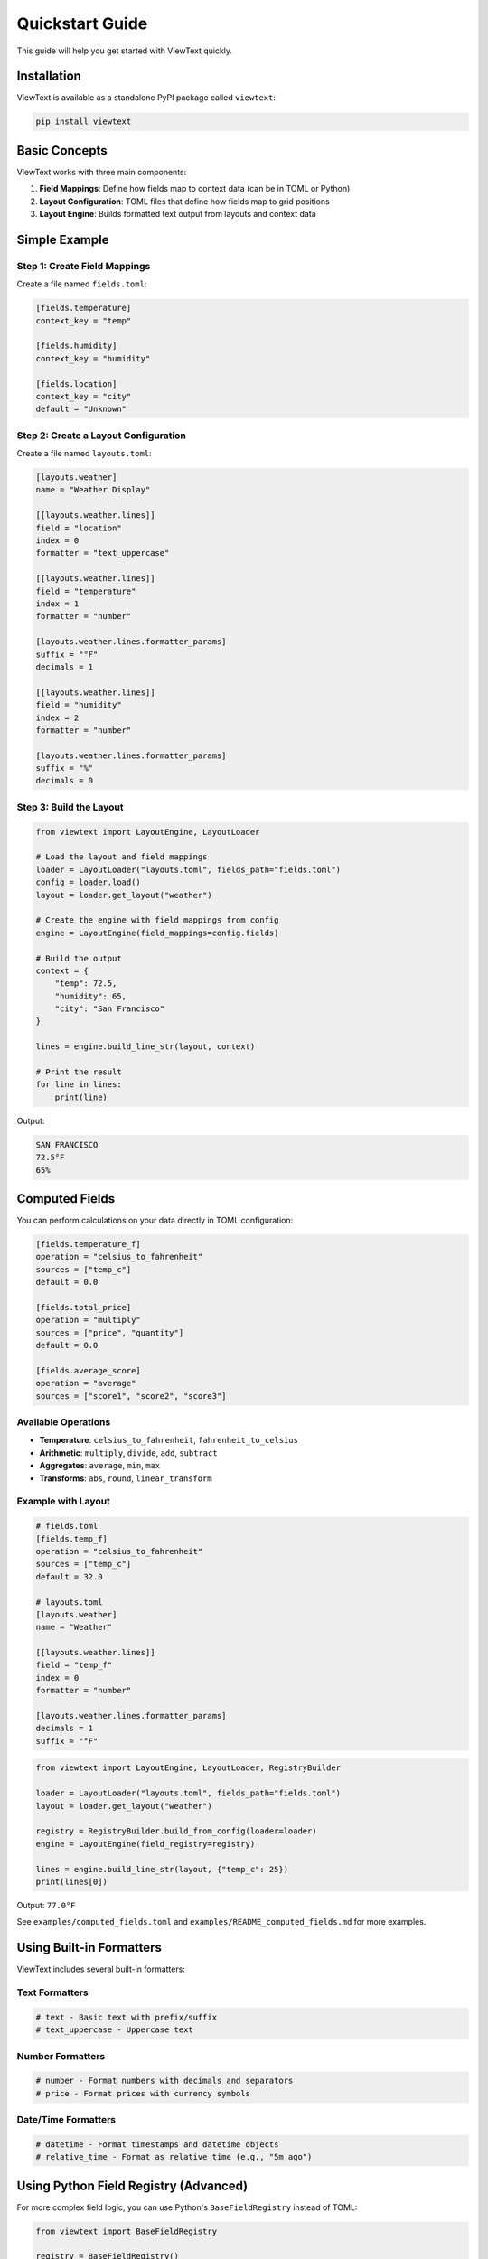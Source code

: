 Quickstart Guide
================

This guide will help you get started with ViewText quickly.

Installation
------------

ViewText is available as a standalone PyPI package called ``viewtext``:

.. code-block:: bash

    pip install viewtext

Basic Concepts
--------------

ViewText works with three main components:

1. **Field Mappings**: Define how fields map to context data (can be in TOML or Python)
2. **Layout Configuration**: TOML files that define how fields map to grid positions
3. **Layout Engine**: Builds formatted text output from layouts and context data

Simple Example
--------------

Step 1: Create Field Mappings
~~~~~~~~~~~~~~~~~~~~~~~~~~~~~~

Create a file named ``fields.toml``:

.. code-block:: toml

    [fields.temperature]
    context_key = "temp"

    [fields.humidity]
    context_key = "humidity"

    [fields.location]
    context_key = "city"
    default = "Unknown"

Step 2: Create a Layout Configuration
~~~~~~~~~~~~~~~~~~~~~~~~~~~~~~~~~~~~~~

Create a file named ``layouts.toml``:

.. code-block:: toml

    [layouts.weather]
    name = "Weather Display"

    [[layouts.weather.lines]]
    field = "location"
    index = 0
    formatter = "text_uppercase"

    [[layouts.weather.lines]]
    field = "temperature"
    index = 1
    formatter = "number"

    [layouts.weather.lines.formatter_params]
    suffix = "°F"
    decimals = 1

    [[layouts.weather.lines]]
    field = "humidity"
    index = 2
    formatter = "number"

    [layouts.weather.lines.formatter_params]
    suffix = "%"
    decimals = 0

Step 3: Build the Layout
~~~~~~~~~~~~~~~~~~~~~~~~~

.. code-block:: python

    from viewtext import LayoutEngine, LayoutLoader

    # Load the layout and field mappings
    loader = LayoutLoader("layouts.toml", fields_path="fields.toml")
    config = loader.load()
    layout = loader.get_layout("weather")

    # Create the engine with field mappings from config
    engine = LayoutEngine(field_mappings=config.fields)

    # Build the output
    context = {
        "temp": 72.5,
        "humidity": 65,
        "city": "San Francisco"
    }

    lines = engine.build_line_str(layout, context)

    # Print the result
    for line in lines:
        print(line)

Output:

.. code-block:: text

    SAN FRANCISCO
    72.5°F
    65%

Computed Fields
---------------

You can perform calculations on your data directly in TOML configuration:

.. code-block:: toml

    [fields.temperature_f]
    operation = "celsius_to_fahrenheit"
    sources = ["temp_c"]
    default = 0.0

    [fields.total_price]
    operation = "multiply"
    sources = ["price", "quantity"]
    default = 0.0

    [fields.average_score]
    operation = "average"
    sources = ["score1", "score2", "score3"]

Available Operations
~~~~~~~~~~~~~~~~~~~~

- **Temperature**: ``celsius_to_fahrenheit``, ``fahrenheit_to_celsius``
- **Arithmetic**: ``multiply``, ``divide``, ``add``, ``subtract``
- **Aggregates**: ``average``, ``min``, ``max``
- **Transforms**: ``abs``, ``round``, ``linear_transform``

Example with Layout
~~~~~~~~~~~~~~~~~~~

.. code-block:: toml

    # fields.toml
    [fields.temp_f]
    operation = "celsius_to_fahrenheit"
    sources = ["temp_c"]
    default = 32.0

    # layouts.toml
    [layouts.weather]
    name = "Weather"

    [[layouts.weather.lines]]
    field = "temp_f"
    index = 0
    formatter = "number"

    [layouts.weather.lines.formatter_params]
    decimals = 1
    suffix = "°F"

.. code-block:: python

    from viewtext import LayoutEngine, LayoutLoader, RegistryBuilder

    loader = LayoutLoader("layouts.toml", fields_path="fields.toml")
    layout = loader.get_layout("weather")

    registry = RegistryBuilder.build_from_config(loader=loader)
    engine = LayoutEngine(field_registry=registry)

    lines = engine.build_line_str(layout, {"temp_c": 25})
    print(lines[0])

Output: ``77.0°F``

See ``examples/computed_fields.toml`` and ``examples/README_computed_fields.md`` for more examples.

Using Built-in Formatters
--------------------------

ViewText includes several built-in formatters:

Text Formatters
~~~~~~~~~~~~~~~

.. code-block:: python

    # text - Basic text with prefix/suffix
    # text_uppercase - Uppercase text

Number Formatters
~~~~~~~~~~~~~~~~~

.. code-block:: python

    # number - Format numbers with decimals and separators
    # price - Format prices with currency symbols

Date/Time Formatters
~~~~~~~~~~~~~~~~~~~~

.. code-block:: python

    # datetime - Format timestamps and datetime objects
    # relative_time - Format as relative time (e.g., "5m ago")

Using Python Field Registry (Advanced)
---------------------------------------

For more complex field logic, you can use Python's ``BaseFieldRegistry`` instead of TOML:

.. code-block:: python

    from viewtext import BaseFieldRegistry

    registry = BaseFieldRegistry()

    # Register custom field getters with complex logic
    registry.register("temperature", lambda ctx: ctx["temp"])
    registry.register("status", lambda ctx: "Hot" if ctx["temp"] > 80 else "Cool")

    # Use the registry with the engine
    engine = LayoutEngine(field_registry=registry)

See the :doc:`user_guide` for more details on when to use each approach.

Next Steps
----------

- Learn more about :doc:`user_guide`
- Explore :doc:`api_reference`
- See more :doc:`examples`
